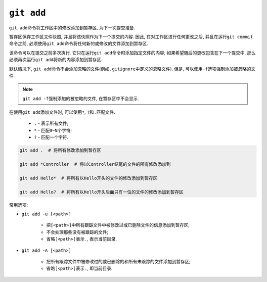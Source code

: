 ``git add``
===========

``git add``\ 命令将工作区中的修改添加到暂存区, 为下一次提交准备.

暂存区保存工作区文件快照, 并且将该快照作为下一个提交的内容.
因此, 在对工作区进行任何更改之后, 并且在运行\ ``git commit``\ 命令之前, 必须使用\ ``git add``\ 命令将任何新的或修改的文件添加到暂存区.

该命令可以在提交之前多次执行. 它只在运行\ ``git add``\ 命令时添加指定文件的内容; 
如果希望随后的更改包含在下一个提交中, 那么必须再次运行\ ``git add``\ 将新的内容添加到暂存区.

默认情况下, ``git add``\ 命令不会添加忽略的文件(例如\ ``.gitignore``\ 中定义的忽略文件). 
但是, 可以使用\ ``-f``\ 选项强制添加被忽略的文件.

.. note::

    ``git add -f``\ 强制添加的被忽略的文件, 在暂存区中不会显示.


在使用\ ``git add``\ 添加文件时, 可以使用\ ``*``\, ``?``\ 和\ ``.``\ 匹配文件.

  * ``.`` - 表示所有文件;
  * ``*`` - 匹配\ ``0~N``\ 个字符;
  * ``?`` - 匹配一个字符.

.. code-block:: sh

    git add .  # 将所有修改添加到暂存区

    git add *Controller  # 将以Controller结尾的文件的所有修改添加到

    git add Hello*  # 将所有以Hello开头的文件的修改添加到暂存区

    git add Hello?  # 将所有以Hello开头后面只有一位的文件的修改添加到暂存区

 
常用选项:

* ``git add -u [<path>]``

    * 把\ ``[<path>]``\ 中所有跟踪文件中被修改过或已删除文件的信息添加到暂存区;
    * 不会处理那些没有被跟踪的文件;
    * 省略\ ``[<path>]``\ 表示\ ``.``\, 表示当前目录.

* ``git add -A [<path>]``

    * 把所有跟踪文件中被修改过的或已删除的和所有未跟踪的文件添加到暂存区;
    * 省略\ ``[<path>]``\ 表示\ ``.``, 即当前目录.


